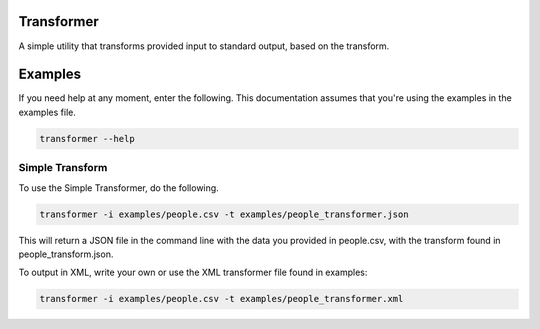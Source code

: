 Transformer
===========

A simple utility that transforms provided input to standard output, based on the transform.

Examples
========

If you need help at any moment, enter the following. This documentation assumes that you're
using the examples in the examples file.

.. code-block:: bash

   transformer --help

Simple Transform
****************

To use the Simple Transformer, do the following.

.. code-block:: bash

    transformer -i examples/people.csv -t examples/people_transformer.json

This will return a JSON file in the command line with the data you provided in people.csv, 
with the transform found in people_transform.json.

To output in XML, write your own or use the XML transformer file found in examples:

.. code-block:: bash

    transformer -i examples/people.csv -t examples/people_transformer.xml


